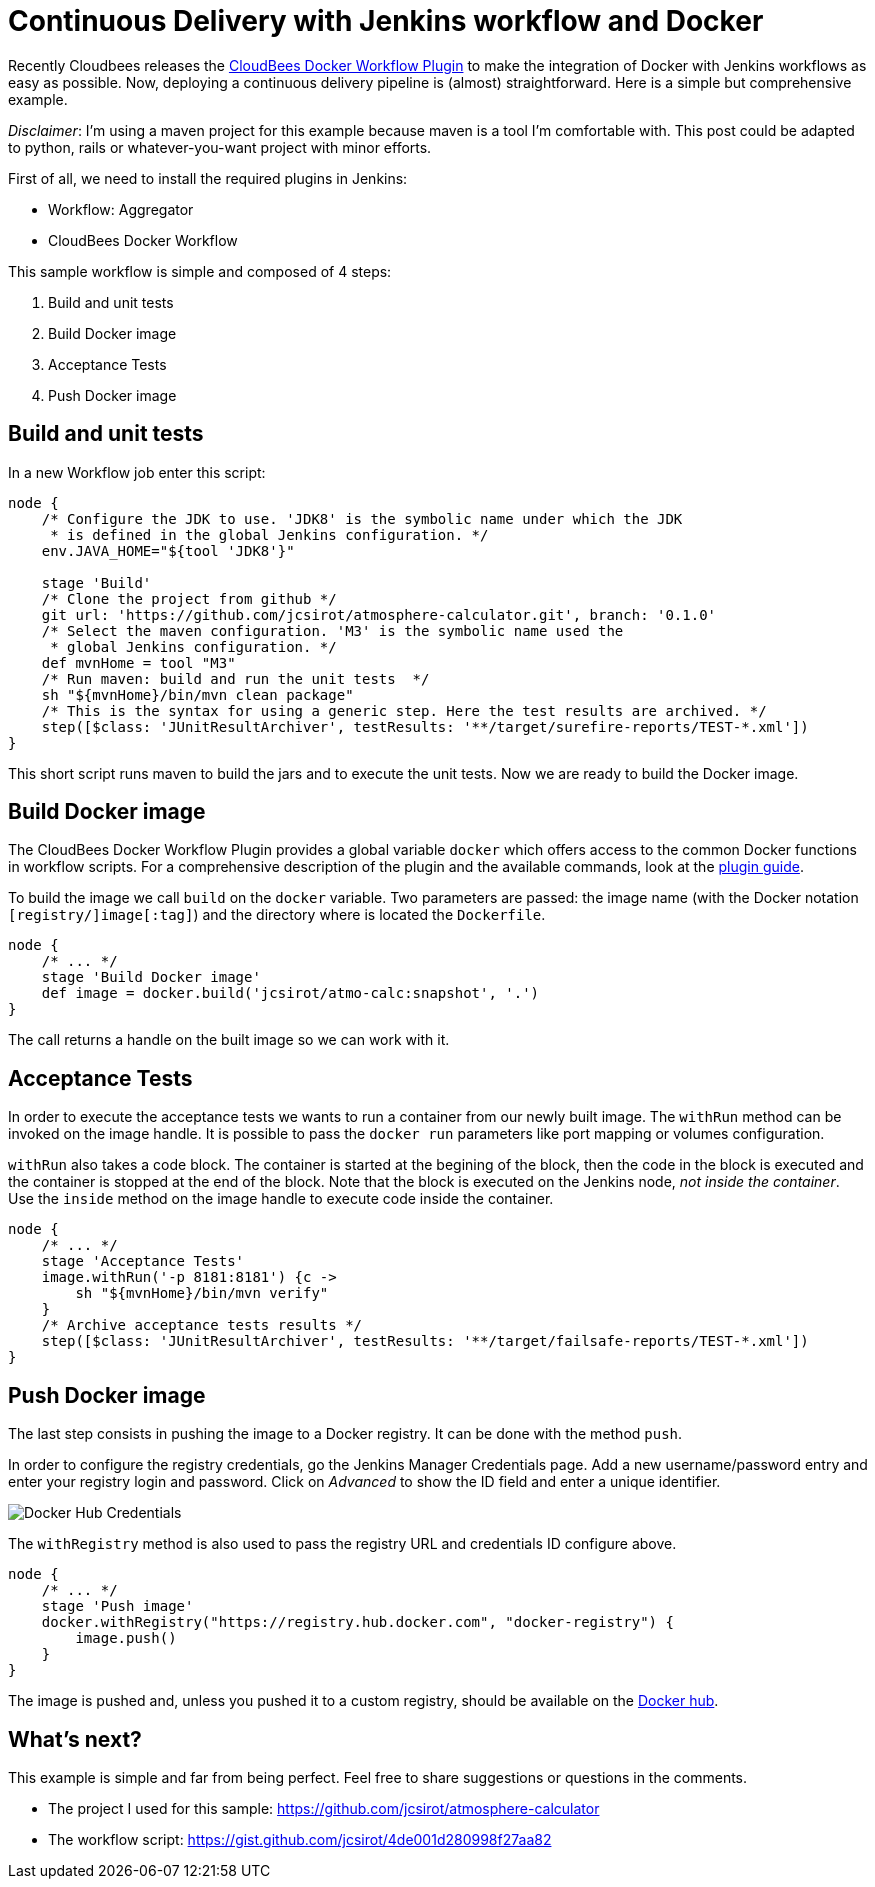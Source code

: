= Continuous Delivery with Jenkins workflow and Docker
:hp-tags: Continuous Delivery, Jenkins, Jenkins workflow, maven, Docker, devops, test, en
:published_at: 2015-08-23


Recently Cloudbees releases the https://wiki.jenkins-ci.org/display/JENKINS/CloudBees+Docker+Workflow+Plugin[CloudBees Docker Workflow Plugin] to make the integration of Docker with Jenkins workflows as easy as possible. Now, deploying a continuous delivery pipeline is (almost) straightforward. Here is a simple but comprehensive example.

__Disclaimer__: I'm using a maven project for this example because maven is a tool I'm comfortable with. This post could be adapted to python, rails or whatever-you-want project with minor efforts.

First of all, we need to install the required plugins in Jenkins:

- Workflow: Aggregator
- CloudBees Docker Workflow

This sample workflow is simple and composed of 4 steps:

1. Build and unit tests
2. Build Docker image
3. Acceptance Tests
4. Push Docker image

== Build and unit tests

In a new Workflow job enter this script:

[source, groovy]
----
node {
    /* Configure the JDK to use. 'JDK8' is the symbolic name under which the JDK
     * is defined in the global Jenkins configuration. */
    env.JAVA_HOME="${tool 'JDK8'}"

    stage 'Build'
    /* Clone the project from github */
    git url: 'https://github.com/jcsirot/atmosphere-calculator.git', branch: '0.1.0'
    /* Select the maven configuration. 'M3' is the symbolic name used the
     * global Jenkins configuration. */
    def mvnHome = tool "M3"
    /* Run maven: build and run the unit tests  */
    sh "${mvnHome}/bin/mvn clean package"
    /* This is the syntax for using a generic step. Here the test results are archived. */
    step([$class: 'JUnitResultArchiver', testResults: '**/target/surefire-reports/TEST-*.xml'])
}
----

This short script runs maven to build the jars and to execute the unit tests. Now we are ready to build the Docker image.

== Build Docker image

The CloudBees Docker Workflow Plugin provides a global variable `docker` which offers access to the common Docker functions in workflow scripts. For a comprehensive description of the plugin and the available commands, look at the http://documentation.cloudbees.com/docs/cje-user-guide/docker-workflow.html[plugin guide].

To build the image we call `build` on the `docker` variable. Two parameters are passed: the image name (with the Docker notation `[registry/]image[:tag]`) and the directory where is located the `Dockerfile`.

[source, groovy]
----
node {
    /* ... */
    stage 'Build Docker image'
    def image = docker.build('jcsirot/atmo-calc:snapshot', '.')
}
----

The call returns a handle on the built image so we can work with it.

== Acceptance Tests

In order to execute the acceptance tests we wants to run a container from our newly built image. The `withRun` method can be invoked on the image handle. It is possible to pass the `docker run` parameters like port mapping or volumes configuration.

`withRun` also takes a code block. The container is started at the begining of the block, then the code in the block is executed and the container is stopped at the end of the block. Note that the block is executed on the Jenkins node, __not inside the container__. Use the `inside` method on the image handle to execute code inside the container.

[source, groovy]
----
node {
    /* ... */
    stage 'Acceptance Tests'
    image.withRun('-p 8181:8181') {c ->
        sh "${mvnHome}/bin/mvn verify"
    }
    /* Archive acceptance tests results */
    step([$class: 'JUnitResultArchiver', testResults: '**/target/failsafe-reports/TEST-*.xml'])
}
----

== Push Docker image

The last step consists in pushing the image to a Docker registry. It can be done with the method `push`.

In order to configure the registry credentials, go the Jenkins Manager Credentials page. Add a new username/password entry and enter your registry login and password. Click on __Advanced__ to show the ID field and enter a unique identifier.

image::/posts/jenkins-docker-credentials-20150823.png[Docker Hub Credentials]

The `withRegistry` method is also used to pass the registry URL and credentials ID configure above.

[source, groovy]
----
node {
    /* ... */
    stage 'Push image'
    docker.withRegistry("https://registry.hub.docker.com", "docker-registry") {
        image.push()
    }
}
----

The image is pushed and, unless you pushed it to a custom registry, should be available on the https://hub.docker.com/[Docker hub].

== What's next?

This example is simple and far from being perfect. Feel free to share suggestions or questions in the comments.

- The project I used for this sample: https://github.com/jcsirot/atmosphere-calculator[https://github.com/jcsirot/atmosphere-calculator]
- The workflow script: https://gist.github.com/jcsirot/4de001d280998f27aa82[https://gist.github.com/jcsirot/4de001d280998f27aa82]
